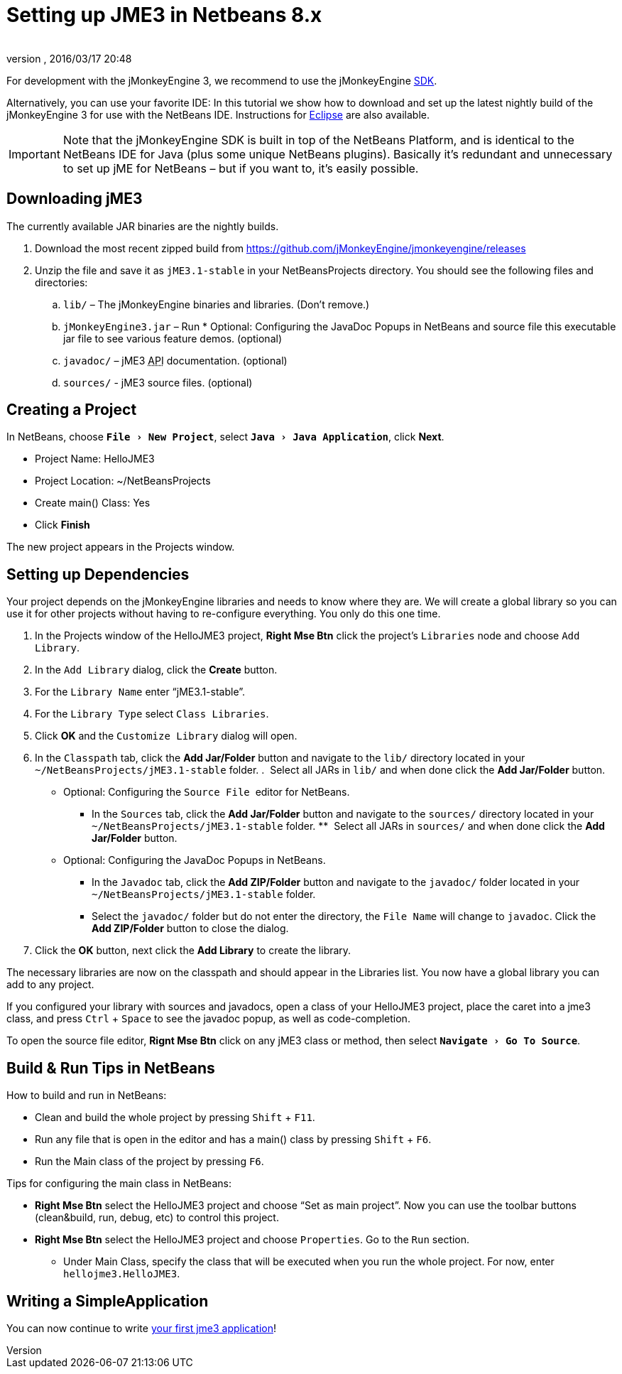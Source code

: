= Setting up JME3 in Netbeans 8.x
:author: 
:revnumber: 
:revdate: 2016/03/17 20:48
:keywords: documentation, install
:relfileprefix: ../
:imagesdir: ..
:experimental:
ifdef::env-github,env-browser[:outfilesuffix: .adoc]


For development with the jMonkeyEngine 3, we recommend to use the jMonkeyEngine <<sdk#,SDK>>.

Alternatively, you can use your favorite IDE: In this tutorial we show how to download and set up the latest nightly build of the jMonkeyEngine 3 for use with the NetBeans IDE. Instructions for <<jme3/setting_up_jme3_in_eclipse#,Eclipse>> are also available.


[IMPORTANT]
====
Note that the jMonkeyEngine SDK is built in top of the NetBeans Platform, and is identical to the NetBeans IDE for Java (plus some unique NetBeans plugins). Basically it's redundant and unnecessary to set up jME for NetBeans – but if you want to, it's easily possible. 
====



== Downloading jME3

The currently available JAR binaries are the nightly builds. 

.  Download the most recent zipped build from link:https://github.com/jMonkeyEngine/jmonkeyengine/releases[https://github.com/jMonkeyEngine/jmonkeyengine/releases]
.  Unzip the file and save it as `jME3.1-stable` in your NetBeansProjects directory. You should see the following files and directories:
..  `lib/` – The jMonkeyEngine binaries and libraries. (Don't remove.)
..  `jMonkeyEngine3.jar` – Run * Optional: Configuring the JavaDoc Popups in NetBeans and source file  
this executable jar file to see various feature demos. (optional)
..  `javadoc/` – jME3 +++<abbr title="Application Programming Interface">API</abbr>+++ documentation. (optional)
..  `sources/` - jME3 source files. (optional)


== Creating a Project

In NetBeans, choose `menu:File[New Project]`, select `menu:Java[Java Application]`, click btn:[Next].

*  Project Name: HelloJME3
*  Project Location: ~/NetBeansProjects
*  Create main() Class: Yes
//*  Set as Main Project: Yes.
*  Click btn:[Finish]

The new project appears in the Projects window.


== Setting up Dependencies

Your project depends on the jMonkeyEngine libraries and needs to know where they are. We will create a global library so you can use it for other projects without having to re-configure everything. You only do this one time.

.  In the Projects window of the HelloJME3 project, btn:[Right Mse Btn] click the project's `Libraries` node and choose `Add Library`.
.  In the `Add Library` dialog, click the btn:[Create] button.
.  For the `Library Name` enter "`jME3.1-stable`".
.  For the `Library Type` select `Class Libraries`.
.  Click btn:[OK] and the `Customize Library` dialog will open.
.  In the `Classpath` tab, click the btn:[Add Jar/Folder] button and navigate to the `lib/` directory located in your `~/NetBeansProjects/jME3.1-stable` folder.
.  Select all JARs in `lib/` and when done click the btn:[Add Jar/Folder] button.
* Optional: Configuring the `Source File`  editor for NetBeans. 
**  In the `Sources` tab, click the btn:[Add Jar/Folder] button and navigate to the `sources/` directory located in your `~/NetBeansProjects/jME3.1-stable` folder.
**  Select all JARs in `sources/` and when done click the btn:[Add Jar/Folder] button.
* Optional: Configuring the JavaDoc Popups in NetBeans.  
**  In the `Javadoc` tab, click the btn:[Add ZIP/Folder] button and navigate to the `javadoc/` folder located in your `~/NetBeansProjects/jME3.1-stable` folder.
**  Select the `javadoc/` folder but do not enter the directory, the `File Name` will change to `javadoc`. Click the btn:[Add ZIP/Folder] button to close the dialog.
.  Click the btn:[OK] button, next click the btn:[Add Library] to create the library.

The necessary libraries are now on the classpath and should appear in the Libraries list. You now have a global library you can add to any project. 

[INFORMATION]
====
If you configured your library with sources and javadocs, open a class of your HelloJME3 project, place the caret into a jme3 class, and press kbd:[Ctrl] + kbd:[Space] to see the javadoc popup, as well as code-completion.

To open the source file editor, btn:[Rignt Mse Btn] click on any jME3 class or method, then select `menu:Navigate[Go To Source]`. 
====

== Build & Run Tips in NetBeans

How to build and run in NetBeans:

*  Clean and build the whole project by pressing kbd:[Shift] + kbd:[F11].
*  Run any file that is open in the editor and has a main() class by pressing kbd:[Shift] + kbd:[F6].
*  Run the Main class of the project by pressing kbd:[F6].

Tips for configuring the main class in NetBeans:

*  btn:[Right Mse Btn] select the HelloJME3 project and choose "`Set as main project`". Now you can use the toolbar buttons (clean&build, run, debug, etc) to control this project.
*  btn:[Right Mse Btn] select the HelloJME3 project and choose `Properties`. Go to the `Run` section. 
**  Under Main Class, specify the class that will be executed when you run the whole project. For now, enter `hellojme3.HelloJME3`.


== Writing a SimpleApplication

You can now continue to write <<jme3/beginner/hello_simpleapplication#,your first jme3 application>>!
